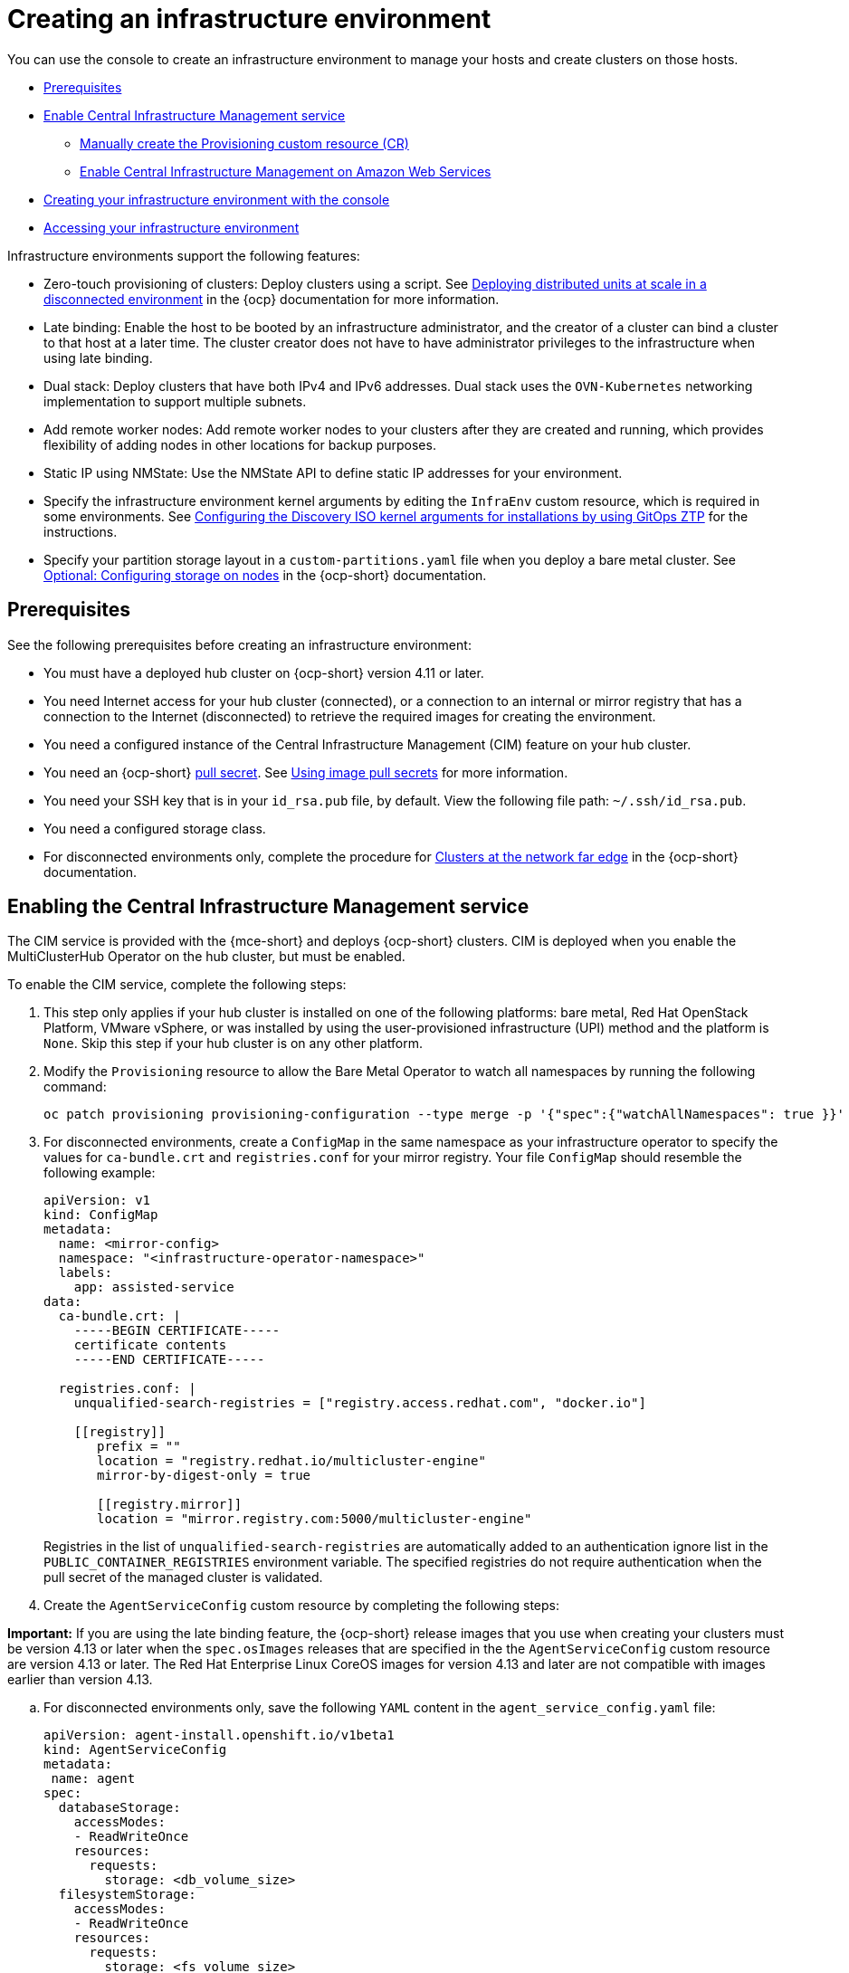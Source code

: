 [#creating-an-infrastructure-environment]
= Creating an infrastructure environment

You can use the console to create an infrastructure environment to manage your hosts and create clusters on those hosts.

* <<infra-env-prerequisites,Prerequisites>>
* <<enable-cim,Enable Central Infrastructure Management service>>
** <<manually-create-cr,Manually create the Provisioning custom resource (CR)>>
** <<enable-cim-aws,Enable Central Infrastructure Management on Amazon Web Services>>
* <<creating-your-infra-env-with-the-console,Creating your infrastructure environment with the console>>
* <<accessing-your-infra-env,Accessing your infrastructure environment>>

Infrastructure environments support the following features:

- Zero-touch provisioning of clusters: Deploy clusters using a script. See link:https://access.redhat.com/documentation/en-us/openshift_container_platform/4.10/html/scalability_and_performance/ztp-deploying-disconnected[Deploying distributed units at scale in a disconnected environment] in the {ocp} documentation for more information.
- Late binding: Enable the host to be booted by an infrastructure administrator, and the creator of a cluster can bind a cluster to that host at a later time. The cluster creator does not have to have administrator privileges to the infrastructure when using late binding.
- Dual stack: Deploy clusters that have both IPv4 and IPv6 addresses. Dual stack uses the `OVN-Kubernetes` networking implementation to support multiple subnets. 
- Add remote worker nodes: Add remote worker nodes to your clusters after they are created and running, which provides flexibility of adding nodes in other locations for backup purposes.
- Static IP using NMState: Use the NMState API to define static IP addresses for your environment.
- Specify the infrastructure environment kernel arguments by editing the `InfraEnv` custom resource, which is required in some environments. See link:https://access.redhat.com/documentation/en-us/openshift_container_platform/4.13/html/scalability_and_performance/clusters-at-the-network-far-edge#setting-managed-bare-metal-host-kernel-arguments_ztp-manual-install[Configuring the Discovery ISO kernel arguments for installations by using GitOps ZTP] for the instructions.
- Specify your partition storage layout in a `custom-partitions.yaml` file when you deploy a bare metal cluster. See link:https://access.redhat.com/documentation/en-us/openshift_container_platform/4.13/html-single/installing/index#configuring-storage-on-nodes_ipi-install-installation-workflow[Optional: Configuring storage on nodes] in the {ocp-short} documentation.

[#infra-env-prerequisites]
== Prerequisites

See the following prerequisites before creating an infrastructure environment:

- You must have a deployed hub cluster on {ocp-short} version 4.11 or later.
- You need Internet access for your hub cluster (connected), or a connection to an internal or mirror registry that has a connection to the Internet (disconnected) to retrieve the required images for creating the environment.
- You need a configured instance of the Central Infrastructure Management (CIM) feature on your hub cluster. 
- You need an {ocp-short} link:https://console.redhat.com/openshift/install/pull-secret[pull secret]. See link:https://access.redhat.com/documentation/en-us/openshift_container_platform/4.13/html/images/managing-images#using-image-pull-secrets[Using image pull secrets] for more information. 
- You need your SSH key that is in your `id_rsa.pub` file, by default. View the following file path: `~/.ssh/id_rsa.pub`.
- You need a configured storage class.
- For disconnected environments only, complete the procedure for link:https://access.redhat.com/documentation/en-us/openshift_container_platform/4.13/html/scalability_and_performance/clusters-at-the-network-far-edge#ztp-acm-preparing-to-install-disconnected-acm_ztp-deploying-disconnected[Clusters at the network far edge] in the {ocp-short} documentation.

[#enable-cim]
== Enabling the Central Infrastructure Management service

The CIM service is provided with the {mce-short} and deploys {ocp-short} clusters. CIM is deployed when you enable the MultiClusterHub Operator on the hub cluster, but must be enabled.

To enable the CIM service, complete the following steps: 

. This step only applies if your hub cluster is installed on one of the following platforms: bare metal, Red Hat OpenStack Platform, VMware vSphere, or was installed by using the user-provisioned infrastructure (UPI) method and the platform is `None`. Skip this step if your hub cluster is on any other platform. 

. Modify the `Provisioning` resource to allow the Bare Metal Operator to watch all namespaces by running the following command:
+
----
oc patch provisioning provisioning-configuration --type merge -p '{"spec":{"watchAllNamespaces": true }}'
----

. For disconnected environments, create a `ConfigMap` in the same namespace as your infrastructure operator to specify the values for `ca-bundle.crt` and `registries.conf` for your mirror registry. Your file `ConfigMap` should resemble the following example:

+
[source,yaml]
----
apiVersion: v1
kind: ConfigMap
metadata:
  name: <mirror-config>
  namespace: "<infrastructure-operator-namespace>"
  labels:
    app: assisted-service
data:
  ca-bundle.crt: |
    -----BEGIN CERTIFICATE-----
    certificate contents
    -----END CERTIFICATE-----

  registries.conf: |
    unqualified-search-registries = ["registry.access.redhat.com", "docker.io"]

    [[registry]]
       prefix = ""
       location = "registry.redhat.io/multicluster-engine"
       mirror-by-digest-only = true

       [[registry.mirror]]
       location = "mirror.registry.com:5000/multicluster-engine"
----

+
Registries in the list of `unqualified-search-registries` are automatically added to an authentication ignore list in the `PUBLIC_CONTAINER_REGISTRIES` environment variable. The specified registries do not require authentication when the pull secret of the managed cluster is validated.

. Create the `AgentServiceConfig` custom resource by completing the following steps:

*Important:* If you are using the late binding feature, the {ocp-short} release images that you use when creating your clusters must be version 4.13 or later when the `spec.osImages` releases that are specified in the the `AgentServiceConfig` custom resource are version 4.13 or later. The Red Hat Enterprise Linux CoreOS images for version 4.13 and later are not compatible with images earlier than version 4.13.   

.. For disconnected environments only, save the following `YAML` content in the `agent_service_config.yaml` file:

+ 
[source,yaml]
----
apiVersion: agent-install.openshift.io/v1beta1
kind: AgentServiceConfig
metadata:
 name: agent
spec:
  databaseStorage:
    accessModes:
    - ReadWriteOnce
    resources:
      requests:
        storage: <db_volume_size> 
  filesystemStorage:
    accessModes:
    - ReadWriteOnce
    resources:
      requests:
        storage: <fs_volume_size>
  mirrorRegistryRef:
    name: <mirror_config>
  unauthenticatedRegistries:
    - <unauthenticated_registry>
  imageStorage:
    accessModes:
    - ReadWriteOnce
    resources:
      requests:
        storage: <img_volume_size>
  osImages: 
    - openshiftVersion: "<ocp_version>" 
      version: "<ocp_release_version>" 
      url: "<iso_url>"
      cpuArchitecture: "x86_64"
----

- Replace `mirror_config` with the name of the `ConfigMap` that contains your mirror registry configuration details. 

- Include the optional `unauthenticated_registry` parameter if you are using a mirror registry that does not require authentication. Entries on this list are not validated or required to have an entry in the pull secret. 

.. For connected environments only, save the following `YAML` content in the `agent_service_config.yaml` file:

+
[source,yaml]
----
apiVersion: agent-install.openshift.io/v1beta1
kind: AgentServiceConfig
metadata:
 name: agent
spec:
  databaseStorage:
    accessModes:
    - ReadWriteOnce
    resources:
      requests:
        storage: <db_volume_size> 
  filesystemStorage:
    accessModes:
    - ReadWriteOnce
    resources:
      requests:
        storage: <fs_volume_size>
  imageStorage:
    accessModes:
    - ReadWriteOnce
    resources:
      requests:
        storage: <img_volume_size>
----

- Replace `db_volume_size` with the volume size for the `databaseStorage` field, for example `1Gi`. This value specifies how much storage is allocated for storing files such as database tables and database views for the clusters. The minimum value that is required is `1Gi`. You might need to use a higher value if there are many clusters.

- Replace `fs_volume_size` with the size of the volume for the `filesystemStorage` field, for example `200M` per cluster and `2-3Gi` per supported {ocp-short} version. The minimum value that is required is `1Gi`, but the recommended value is at least `100Gi`. This value specifies how much storage is allocated for storing logs, manifests, and `kubeconfig` files for the clusters. You might need to use a higher value if there are many clusters. 

- Replace `img_volume_size` with the size of the volume for the `imageStorage` field, for example `2Gi` per operating system image. The minimum value is `10Gi`, but the recommended value is at least `50Gi`. This value specifies how much storage is allocated for the images of the clusters. You need to allow 1 GB of image storage for each instance of Red Hat Enterprise Linux CoreOS that is running. You might need to use a higher value if there are many clusters and instances of Red Hat Enterprise Linux CoreOS.

- Replace `ocp_version` with the {ocp-short} version to install, for example, `4.13`.

- Replace `ocp_release_version` with the specific install version, for example, `49.83.202103251640-0`.

- Replace `iso_url` with the ISO url, for example, `https://mirror.openshift.com/pub/openshift-v4/x86_64/dependencies/rhcos/4.10/4.10.3/rhcos-4.10.3-x86_64-live.x86_64.iso`. You can find other values at the link:https://mirror.openshift.com/pub/openshift-v4/x86_64/dependencies/rhcos/4.10/4.10.3/[4.10.3 dependencies].

.. Create the AgentServiceConfig custom resource by running the following command:
+
----
oc create -f agent_service_config.yaml
----
+
The output might resemble the following example:
+
----
agentserviceconfig.agent-install.openshift.io/agent created
----

Your CIM service is configured. You can verify that it is healthy by checking the `assisted-service` and `assisted-image-service` deployments and ensuring that their pods are ready and running. 

[#manually-create-cr]
=== Manually create the Provisioning custom resource (CR)

Manually create a `Provisioning` custom resource to enable services for automated provisioning by using the following command:

----
oc create -f provisioning-configuration.yaml
----

Your custom resource might resemble the following sample:

[source,yaml]
----
apiVersion: metal3.io/v1alpha1
kind: Provisioning
metadata:
  name: provisioning-configuration
spec:
  provisioningNetwork: Disabled
  watchAllNamespaces: true
----

[#enable-cim-aws]
=== Enabling Central Infrastructure Management on Amazon Web Services

If you are running your hub cluster on Amazon Web Services and want to enable the CIM service, complete the following additional steps after <<enable-cim,Enabling CIM>>:

. Make sure you are logged in at the hub and find the unique domain configured on the `assisted-image-service` by running the following command:
+
----
oc get routes --all-namespaces | grep assisted-image-service
----
//do we get routes with the integrated console? A bug came out for other topics, could not get a review on this in time, please check next time this is edited. --bcs 6/23
+
Your domain might resemble the following example: `assisted-image-service-multicluster-engine.apps.<yourdomain>.com`

. Make sure you are logged in at the hub and create a new `IngressController` with a unique domain using the `NLB` `type` parameter. See the following example:
+
[source,yaml]
----
apiVersion: operator.openshift.io/v1
kind: IngressController
metadata:
  name: ingress-controller-with-nlb
  namespace: openshift-ingress-operator
spec:
  domain: nlb-apps.<domain>.com
  routeSelector:
      matchLabels:
        router-type: nlb
  endpointPublishingStrategy:
    type: LoadBalancerService
    loadBalancer:
      scope: External
      providerParameters:
        type: AWS
        aws:
          type: NLB
----

. Add `<yourdomain>` to the `domain` parameter in `IngressController` by replacing `<domain>` in `nlb-apps.<domain>.com` with `<yourdomain>`.

. Apply the new `IngressController` by using the following command:
+
----
oc apply -f ingresscontroller.yaml
----

. Make sure that the value of the `spec.domain` parameter of the new `IngressController` is not in conflict with an existing `IngressController` by completing the following steps:

.. List all `IngressControllers` by running the following command:
+
----
oc get ingresscontroller -n openshift-ingress-operator
----

.. Run the following command on each of the `IngressControllers`, except the `ingress-controller-with-nlb` that you just created:
+
----
oc edit ingresscontroller <name> -n openshift-ingress-operator
----
+
If the `spec.domain` report is missing, add a default domain that matches all of the routes that are exposed in the cluster except `nlb-apps.<domain>.com`.
+
If the `spec.domain` report is provided, make sure that the `nlb-apps.<domain>.com` route is excluded from the specified range.

. Run the following command to edit the `assisted-image-service` route to use the `nlb-apps` location:
+
----
oc edit route assisted-image-service -n <namespace>
----
+
The default namespace is where you installed the {mce-short}.

. Add the following lines to the `assisted-image-service` route:
+
[source,yaml]
----
metadata:
  labels:
    router-type: nlb
  name: assisted-image-service
----

. In the `assisted-image-service` route, find the URL value of `spec.host`. The URL might resemble the following example: 

+
----
assisted-image-service-multicluster-engine.apps.<yourdomain>.com
----
+
. Replace `apps` in the URL with `nlb-apps` to match the domain configured in the new `IngressController`.

. To verify that the CIM service is enabled on Amazon Web Services, run the following command to verify that the pods are healthy:

+
----
oc get pods -n multicluster-engine | grep assist
----

. Create a new infrastructure environment and ensure that the download URL uses the new `nlb-apps` URL.

[#creating-your-infra-env-with-the-console]
== Creating your infrastructure environment with the console

To create an infrastructure environment from the console, complete the following steps:

. From the navigation menu, navigate to *Infrastructure* > *Host inventory* and click *Create infrastructure environment*.
. Add the following information to your infrastructure environment settings: 
+
- Name: A unique name for your infrastructure environment. 
- Network type: Specifies which types of hosts can be added to your infrastructure environment.
- Location: Specifies the geographic location of the host. The geographic location can be used to easily determine where your data on a cluster is stored when you are creating the cluster. 
- Labels: Optional field where you can add labels to the infrastructure environment so you can more easily find and group the environment with other environments that share a characteristic. The selections that you made for the network type and location are automatically added to the list of labels.
- Host inventory credential: If you have a host inventory credential, select the credential to automatically populate the fields with information in the credential.  
- Pull secret: Your {ocp-short} link:https://console.redhat.com/openshift/install/pull-secret[pull secret] that enables you to access the {ocp-short} resources. This field is automatically completed if you selected a host inventory credential.
+
- SSH public key: The SSH key that enables the secure communication with the hosts. This is generally in your `id_rsa.pub` file, by default. This field is automatically completed if you selected a host inventory credential that contained the value of an SSH public key. View the following file path:
+
[source,bash]
----
~/.ssh/id_rsa.pub
----

- If you want to enable proxy settings across all of your clusters, select the setting to enable it. This requires that you enter the following information: 
+
- HTTP Proxy URL: The URL that should be used when accessing the discovery service. 
+
- HTTPS Proxy URL: The secure proxy URL that should be used when accessing the discovery service. Note that the format must be `http`, as `https` is not yet supported. 
+
- No Proxy domains: A comma-separated list of domains that should bypass the proxy. Begin a domain name with a period `.` to include all of the subdomains that are in that domain. Add an asterisk `*` to bypass the proxy for all destinations. 

You can now continue by adding hosts to your infrastructure environment. 

[#accessing-your-infra-env]
== Accessing an infrastructure environment

To access an infrastructure environment, select *Infrastructure* > *Host inventory* in the console. Select your infrastructure environment from the list to view the details and hosts for that infrastructure environment.

